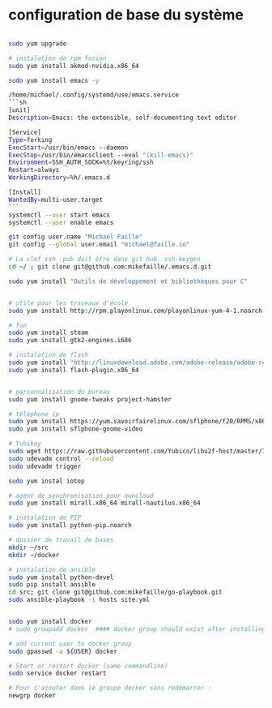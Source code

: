 * configuration de base du système
#+begin_src sh

    sudo yum upgrade

    # instalation de rpm fusion
    sudo yum install akmod-nvidia.x86_64

    sudo yum install emacs -y

    /home/michael/.config/systemd/use/emacs.service
    ```sh
    [unit]
    Description=Emacs: the extensible, self-documenting text editor

    [Service]
    Type=forking
    ExecStart=/usr/bin/emacs --daemon
    ExecStop=/usr/bin/emacsclient --eval "(kill-emacs)"
    Environment=SSH_AUTH_SOCK=%t/keyring/ssh
    Restart=always
    WorkingDirectory=%h/.emacs.d

    [Install]
    WantedBy=multi-user.target
    ```
    systemctl --user start emacs
    systemctl --user enable emacs

    git config user.name "Michaël Faille"
    git config --global user.email "michael@faille.io"

    # La clef ssh .pub doit être dans git hub. ssh-keygen
    cd ~/ ; git clone git@github.com:mikefaille/.emacs.d.git

    sudo yum install "Outils de développement et bibliothèques pour C"


    # utile pour les traveaux d'école
    sudo yum install http://rpm.playonlinux.com/playonlinux-yum-4-1.noarch.rpm

    # fun
    sudo yum install steam
    sudo yum install gtk2-engines.i686

    # instalation de flash
    sudo yum install "http://linuxdownload.adobe.com/adobe-release/adobe-release-x86_64-1.0-1.noarch.rpm"
    sudo yum install flash-plugin.x86_64


    # personnalisation du bureau
    sudo yum install gnome-tweaks project-hamster

    # téléphone ip
    sudo yum install https://yum.savoirfairelinux.com/sflphone/f20/RPMS/x86_64/sflphone-release-1-5.noarch.rpm
    sudo yum install sflphone-gnome-video

    # Yubikey
    sudo wget https://raw.githubusercontent.com/Yubico/libu2f-host/master/70-u2f.rules -O /etc/udev/rules.d/70-u2f.rules
    sudo udevadm control --reload
    sudo udevadm trigger

    sudo yum instal iotop

    # agent de synchronisation pour owncloud
    sudo yum install mirall.x86_64 mirall-nautilus.x86_64

    # instalation de PIP
    sudo yum install python-pip.noarch

    # dossier de travail de bases
    mkdir ~/src
    mkdir ~/docker

    # instalation de ansible
    sudo yum install python-devel
    sudo pip install ansible
    cd src; git clone git@github.com:mikefaille/go-playbook.git
    sudo ansible-playbook -i hosts site.yml


    sudo yum install docker
    # sudo groupadd docker  #### docker group should exist after installing docker-io

    # add current user to docker group
    sudo gpasswd -a ${USER} docker

    # Start or restart docker (same commandline)
    sudo service docker restart

    # Pour s'ajouter dans le groupe docker sans redémarrer :
    newgrp docker

#+end_src
